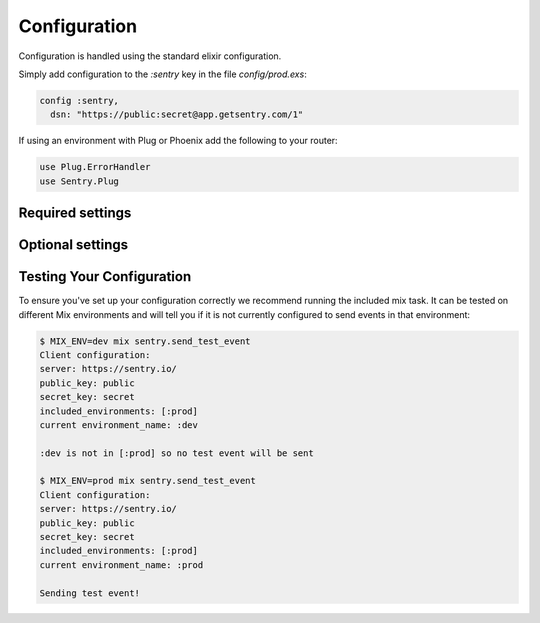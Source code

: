Configuration
=============

Configuration is handled using the standard elixir configuration.

Simply add configuration to the `:sentry` key in the file `config/prod.exs`:

.. code-block:: elixir

  config :sentry,
    dsn: "https://public:secret@app.getsentry.com/1"

If using an environment with Plug or Phoenix add the following to your router:

.. code-block:: elixir

  use Plug.ErrorHandler
  use Sentry.Plug

Required settings
------------------

.. describe:: environment_name

  The name of the environment, this defaults to the ``:dev`` environment variable.

.. describe:: dsn

  The DSN provided by Sentry.

Optional settings
------------------

.. describe:: included_environments

  The list of environments you want to send reports to sentry, this defaults to ``~w(prod test dev)a``.

.. describe:: tags

  The default tags to send with each report.

.. describe:: release

  The release to send to sentry with each report. This defaults to nothing.

.. describe:: server_name

  The name of the server to send with each report. This defaults to nothing.

.. describe:: use_error_logger

  Set this to true if you want to capture all exceptions that occur even outside of a request cycle. This
  defaults to false.

Testing Your Configuration
--------------------------

To ensure you've set up your configuration correctly we recommend running the
included mix task.  It can be tested on different Mix environments and will tell you if it is not currently configured to send events in that environment:

.. code-block:: bash

  $ MIX_ENV=dev mix sentry.send_test_event
  Client configuration:
  server: https://sentry.io/
  public_key: public
  secret_key: secret
  included_environments: [:prod]
  current environment_name: :dev

  :dev is not in [:prod] so no test event will be sent

  $ MIX_ENV=prod mix sentry.send_test_event
  Client configuration:
  server: https://sentry.io/
  public_key: public
  secret_key: secret
  included_environments: [:prod]
  current environment_name: :prod

  Sending test event!
